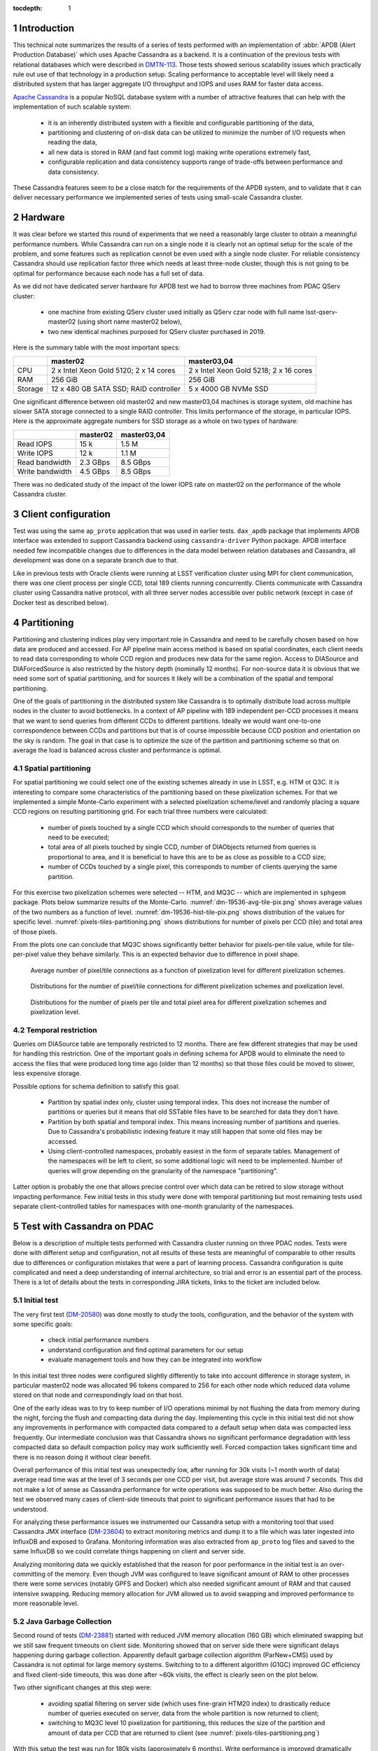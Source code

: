 
:tocdepth: 1

.. Please do not modify tocdepth; will be fixed when a new Sphinx theme is shipped.

.. sectnum::


Introduction
============

This technical note summarizes the results of a series of tests performed with
an implementation of :abbr:`APDB (Alert Production Database)` which uses
Apache Cassandra as a backend. It is a continuation of the previous tests with
relational databases which were described in `DMTN-113`_. Those tests showed
serious scalability issues which practically rule out use of that technology
in a production setup. Scaling performance to acceptable level will likely
need a distributed system that has larger aggregate I/O throughput and IOPS
and uses RAM for faster data access.

`Apache Cassandra`_ is a popular NoSQL database system with a number of
attractive features that can help with the implementation of such scalable
system:

  - it is an inherently distributed system with a flexible and configurable
    partitioning of the data,
  - partitioning and clustering of on-disk data can be utilized to minimize
    the number of I/O requests when reading the data,
  - all new data is stored in RAM (and fast commit log) making write
    operations extremely fast,
  - configurable replication and data consistency supports range of trade-offs
    between performance and data consistency.

These Cassandra features seem to be a close match for the requirements of the
APDB system, and to validate that it can deliver necessary performance we
implemented series of tests using small-scale Cassandra cluster.


Hardware
========

It was clear before we started this round of experiments that we need a
reasonably large cluster to obtain a meaningful performance numbers. While
Cassandra can run on a single node it is clearly not an optimal setup for the
scale of the problem, and some features such as replication cannot be even
used with a single node cluster. For reliable consistency Cassandra should use
replication factor three which needs at least three-node cluster, though this
is not going to be optimal for performance because each node has a full set of
data.

As we did not have dedicated server hardware for APDB test we had to borrow
three machines from PDAC QServ cluster:

  - one machine from existing QServ cluster used initially as QServ czar node
    with full name lsst-qserv-master02 (using short name master02 below),
  - two new identical machines purposed for QServ cluster purchased in 2019.

Here is the summary table with the most important specs:

+----------+---------------------------+----------------------------+
|          | master02                  | master03,04                |
+==========+===========================+============================+
| CPU      | 2 x Intel Xeon Gold 5120; | 2 x Intel Xeon Gold 5218;  |
|          | 2 x 14 cores              | 2 x 16 cores               |
+----------+---------------------------+----------------------------+
| RAM      | 256 GiB                   | 256 GiB                    |
+----------+---------------------------+----------------------------+
| Storage  | 12 x 480 GB SATA SSD;     | 5 x 4000 GB NVMe SSD       |
|          | RAID controller           |                            |
+----------+---------------------------+----------------------------+

One significant difference between old master02 and new master03,04 machines
is storage system, old machine has slower SATA storage connected to a single
RAID controller. This limits performance of the storage, in particular IOPS.
Here is the approximate aggregate numbers for SSD storage as a whole on two
types of hardware:

+-----------------+----------+-------------+
|                 | master02 | master03,04 |
+=================+==========+=============+
| Read IOPS       | 15 k     | 1.5 M       |
+-----------------+----------+-------------+
| Write IOPS      | 12 k     | 1.1 M       |
+-----------------+----------+-------------+
| Read bandwidth  | 2.3 GBps | 8.5 GBps    |
+-----------------+----------+-------------+
| Write bandwidth | 4.5 GBps | 8.5 GBps    |
+-----------------+----------+-------------+

There was no dedicated study of the impact of the lower IOPS rate on master02
on the performance of the whole Cassandra cluster.


Client configuration
====================

Test was using the same ``ap_proto`` application that was used in earlier
tests. ``dax_apdb`` package that implements APDB interface was extended to
support Cassandra backend using ``cassandra-driver`` Python package. APDB
interface needed few incompatible changes due to differences in the data model
between relation databases and Cassandra, all development was done on a
separate branch due to that.

Like in previous tests with Oracle clients were running at LSST verification
cluster using MPI for client communication, there was one client process per
single CCD, total 189 clients running concurrently. Clients communicate with
Cassandra cluster using Cassandra native protocol, with all three server nodes
accessible over public network (except in case of Docker test as described
below).


Partitioning
============

Partitioning and clustering indices play very important role in Cassandra and
need to be carefully chosen based on how data are produced and accessed. For
AP pipeline main access method is based on spatial coordinates, each client
needs to read data corresponding to whole CCD region and produces new data for
the same region. Access to DIASource and DIAForcedSource is also restricted by
the history depth (nominally 12 months). For non-source data it is obvious
that we need some sort of spatial partitioning, and for sources it likely will
be a combination of the spatial and temporal partitioning.

One of the goals of partitioning in the distributed system like Cassandra is
to optimally distribute load across multiple nodes in the cluster to avoid
bottlenecks. In a context of AP pipeline with 189 independent per-CCD
processes it means that we want to send queries from different CCDs to
different partitions. Ideally we would want one-to-one correspondence between
CCDs and partitions but that is of course impossible because CCD position and
orientation on the sky is random. The goal in that case is to optimize the
size of the partition and partitioning scheme so that on average the load is
balanced across cluster and performance is optimal.

Spatial partitioning
--------------------

For spatial partitioning we could select one of the existing schemes already
in use in LSST, e.g. HTM ot Q3C. It is interesting to compare some
characteristics of the partitioning based on these pixelization schemes. For
that we implemented a simple Monte-Carlo experiment with a selected
pixelization scheme/level and randomly placing a square CCD regions on
resulting partitioning grid. For each trial three numbers were calculated:

  - number of pixels touched by a single CCD which should corresponds to the
    number of queries that need to be executed;
  - total area of all pixels touched by single CCD, number of DIAObjects
    returned from queries is proportional to area, and it is beneficial to
    have this are to be as close as possible to a CCD size;
  - number of CCDs touched by a single pixel, this corresponds to number of
    clients querying the same partition.

For this exercise two pixelization schemes were selected  -- HTM, and MQ3C --
which are implemented in ``sphgeom`` package. Plots below summarize results of
the Monte-Carlo. :numref:`dm-19536-avg-tile-pix.png` shows average values of
the two numbers as a function of level. :numref:`dm-19536-hist-tile-pix.png`
shows distribution of the values for specific level.
:numref:`pixels-tiles-partitioning.png` shows distributions for number of
pixels per CCD (tile) and total area of those pixels.

From the plots one can conclude that MQ3C shows significantly better behavior
for pixels-per-tile value, while for tile-per-pixel value they behave
similarly. This is an expected behavior due to difference in pixel shape. 


.. figure:: /_static/dm-19536-avg-tile-pix.png
   :name: dm-19536-avg-tile-pix.png
   :target: _static/dm-19536-avg-tile-pix.png

   Average number of pixel/tile connections as a function of pixelization
   level for different pixelization schemes.

.. figure:: /_static/dm-19536-hist-tile-pix.png
   :name: dm-19536-hist-tile-pix.png
   :target: _static/dm-19536-hist-tile-pix.png

   Distributions for the number of pixel/tile connections for different
   pixelization schemes and pixelization level.

.. figure:: /_static/pixels-tiles-partitioning.png
   :name: pixels-tiles-partitioning.png
   :target: _static/pixels-tiles-partitioning.png

   Distributions for the number of pixels per tile and total pixel area for
   different pixelization schemes and pixelization level.


Temporal restriction
--------------------

Queries om DIASource table are temporally restricted to 12 months. There are
few different strategies that may be used for handling this restriction. One
of the important goals in defining schema for APDB would to eliminate the need
to access the files that were produced long time ago (older than 12 months) so
that those files could be moved to slower, less expensive storage.

Possible options for schema definition to satisfy this goal:

  - Partition by spatial index only, cluster using temporal index. This does
    not increase the number of partitions or queries but it means that old
    SSTable files have to be searched for data they don't have.
  - Partition by both spatial and temporal index. This means increasing
    number of partitions and queries. Due to Cassandra's probabilistic
    indexing feature it may still happen that some old files may be accessed.
  - Using client-controlled namespaces, probably easiest in the form of
    separate tables. Management of the namespaces will be left to client, so
    some additional logic will need to be implemented. Number of queries will
    grow depending on the granularity of the namespace "partitioning".

Latter option is probably the one that allows precise control over which data
can be retired to slow storage without impacting performance. Few initial
tests in this study were done with temporal partitioning but most remaining
tests used separate client-controlled tables for namespaces with one-month
granularity of the namespaces.


Test with Cassandra on PDAC
===========================

Below is a description of multiple tests performed with Cassandra cluster
running on three PDAC nodes. Tests were done with different setup and
configuration, not all results of these tests are meaningful of comparable to
other results due to differences or configuration mistakes that were a part of
learning process. Cassandra configuration is quite complicated and need a deep
understanding of internal architecture, so trial and error is an essential
part of the process. There is a lot of details about the tests in
corresponding JIRA tickets, links to the ticket are included below.

Initial test
------------

The very first test (`DM-20580`_) was done mostly to study the tools,
configuration, and the behavior of the system with some specific goals:

  - check initial performance numbers
  - understand configuration and find optimal parameters for our setup
  - evaluate management tools and how they can be integrated into workflow

In this initial test three nodes were configured slightly differently to take
into account difference in storage system, in particular master02 node was
allocated 96 tokens compared to 256 for each other node which reduced data
volume stored on that node and correspondingly load on that host.

One of the early ideas was to try to keep number of I/O operations minimal by
not flushing the data from memory during the night, forcing the flush and
compacting data during the day. Implementing this cycle in this initial test
did not show any improvements in performance with compacted data compared to a
default setup when data was compacted less frequently. Our intermediate
conclusion was that Cassandra shows no significant performance degradation
with less compacted data so default compaction policy may work sufficiently
well. Forced compaction takes significant time and there is no reason doing it
without clear benefit.

Overall performance of this initial test was unexpectedly low, after running
for 30k visits (~1 month worth of data) average read time was at the level of
3 seconds per one CCD per visit, but average store was around 7 seconds. This
did not make a lot of sense as Cassandra performance for write operations was
supposed to be much better. Also during the test we observed many cases of
client-side timeouts that point to significant performance issues that had to
be understood.

For analyzing these performance issues we instrumented our Cassandra setup
with a monitoring tool that used Cassandra JMX interface (`DM-23604`_) to
extract monitoring metrics and dump it to a file which was later ingested into
InfluxDB and exposed to Grafana. Monitoring information was also extracted
from ``ap_proto`` log files and saved to the same InfluxDB so we could
correlate things happening on client and server side.

Analyzing monitoring data we quickly established that the reason for poor
performance in the initial test is an over-committing of the memory. Even
though JVM was configured to leave significant amount of RAM to other
processes there were some services (notably GPFS and Docker) which also needed
significant amount of RAM and that caused intensive swapping. Reducing memory
allocation for JVM allowed us to avoid swapping and improved performance to
more reasonable level.


Java Garbage Collection
-----------------------

Second round of tests (`DM-23881`_) started with reduced JVM memory allocation
(160 GB) which eliminated swapping but we still saw frequent timeouts on
client side. Monitoring showed that on server side there were significant
delays happening during garbage collection. Apparently default garbage
collection algorithm (ParNew+CMS) used by Cassandra is not optimal for large
memory systems. Switching to to a different algorithm (G1GC) improved GC
efficiency and fixed client-side timeouts, this was done after ~60k visits,
the effect is clearly seen on the plot below.

Two other significant changes at this step were:

  - avoiding spatial filtering on server side (which uses fine-grain HTM20
    index) to drastically reduce number of queries executed on server, data
    from the whole partition is now returned to client;
  - switching to MQ3C level 10 pixelization for partitioning, this reduces the
    size of the partition and amount of data per CCD that are returned to
    client (see :numref:`pixels-tiles-partitioning.png`)

With this setup the test was run for 180k visits (approximately 6 months).
Write performance is improved dramatically and database operations are now
dominated by reading time which grows approximately linearly with the visit
number. :numref:`dm-23881-select-fit-1.png` summarizes read performance for
all separate tables and their total. At 180k visits total read time is
approximately 10 seconds per visit (per CCD).

.. figure:: /_static/dm-23881-select-fit-1.png
   :name: dm-23881-select-fit-1.png
   :target: _static/dm-23881-select-fit-1.png

   Select execution time as a function of visit number, "obj_select_real"
   is time for DIAObject table, "src_select_real" is for DIASource,
   "fsrc_select_real" is for DIAForcedSource, and "select_real" is the sum
   of three times. Data for visits below 60k is not included in fits.

This test was configured without replication and with equal number of tokens
on each node meaning that each node was serving one third of total data. In
production setup we will have more than one replica for hgh availability
reason. Replication configuration needs to be tested as well even though
three-node cluster is not ideal for scaling the number of replicas. Cassandra
has so-called `tunable consistency`_ which allows certain tradeoffs between
data consistency and performance, the mechanism depends on the number of
replicas in the cluster. Minimal sensible replication level for this mechanism
is three if high availability is required.

For the next test configuration was set to use two replicas though consistency
level was kept at ``ONE``. The main goal of this setup is to verify that
cluster can handle twice the throughput in I/O without degradation, and there
was a concern that replication level three in cluster of three machines is not
optimal. With this setup ``ap_proto`` ran for 100k visits. It shows the same
linear scaling for select time without degradation compared to previous test.
Store time stays approximately constant or even improves slightly over time.
:numref:`dm-23881-select-fit-2.png` shows select time as a fitted function of
visit number, :numref:`dm-23881-store-fit-2.png` is a fit of store time for
four tables (DIAObject data is stored in two separate tables). Store time is
significantly lower than select time, just as expected due to Cassandra
storing its data in memory.

.. figure:: /_static/dm-23881-select-fit-2.png
   :name: dm-23881-select-fit-2.png
   :target: _static/dm-23881-select-fit-2.png

   Select execution time as a function of visit number, labeling corresponds
   to previous plot.

.. figure:: /_static/dm-23881-store-fit-2.png
   :name: dm-23881-store-fit-2.png
   :target: _static/dm-23881-store-fit-2.png

   Store execution time as a function of visit number. Total time is higher
   than the sum of individual tables due to additional overhead on client
   side for query preparation.


Test with docker
----------------

For next series of tests (same ticket `DM-23881`_) it was decided to run
multiple Cassandra instances on a single physical machine, one instance per
storage disk. SSD storage on master02 was organized into 4 virtual disks, they
are all connected to single RAID controller which could limit overall
performance. Total number of Cassandra nodes in cluster thus equals 14
(4+5+5), each node runs in a Docker container. One complication with this
setup is that we could only map a single docker container to a public routable
interface on a host machine (Cassandra default build does not support
different port numbers) which means that only three out of 14 nodes could
serve as coordinator nodes introducing potentially uneven load into the
system.

Teh goal of this exercise was two-fold:

  - Reduce memory allocation per node which should potentially reduce garbage
    collection overhead in JVM;
  - run with replication factor three to check higher consistency level
    settings.

On client side consistency level was set to ``QUORUM`` in this case meaning
that at least two replicas have to respond for each operation before success
status is returned to client.

Like in the previous test ``ap_proto`` was left running for 100k visits with
this configuration, results are represented in two plots below. Writing
performance has improved somewhat in this case but select performance is about
50% slower compared to previous result.

.. figure:: /_static/dm-23881-select-fit-3.png
   :name: dm-23881-select-fit-3.png
   :target: _static/dm-23881-select-fit-3.png

   Select execution time as a function of visit number for test with Docker.

.. figure:: /_static/dm-23881-store-fit-3.png
   :name: dm-23881-store-fit-3.png
   :target: _static/dm-23881-store-fit-3.png

   Store execution time as a function of visit number for test with Docker.


Scylla test
-----------

There exists an alternative open source implementation of Cassandra database -
`Scylla`_. Scylla is implemented in C++ though for compatibility some pieces
(e.g. JMX) run inside separate JVM instance. Client side "native" protocol is
100% compatible with Cassandra so that existing client code in ``ap_proto``
can run seamlessly with Scylla.

For next series of tests (`DM-24692`_) we replaced Cassandra cluster with
similarly configured Scylla cluster with three nodes. Configuration is also
mostly compatible though some options behave differently or are not supported.
Some special tuning was necessary to avoid memory swapping issues. Scylla was
running stably for most part though on the client side there were occasional
transient connection issues observed which did not cause fatal errors.

For initial test with Scylla we used single replica with the goal to establish
a baseline similar to Cassandra case. Difference with Cassandra case was in
storage configuration, Scylla does not support multiple data directories, so
all data in this test are store on a single physical disk (or one virtual disk
in case of master02). Total 150k visits were produced in this configuration.
Plot :numref:`apdb-scylla1-nb-time-select-fit.png` shows select time
dependency, which is consistent, or maybe slightly worse, than single replica
Cassandra case (:numref:`dm-23881-select-fit-1.png`). Store time
(:numref:`apdb-scylla1-nb-time-store-fit.png`) is, like in Cassandra case, is
also negligible compared to select time.

.. figure:: /_static/apdb-scylla1-nb-time-select-fit.png
   :name: apdb-scylla1-nb-time-select-fit.png
   :target: _static/apdb-scylla1-nb-time-select-fit.png

   Select execution time as a function of visit number for Scylla with single
   replica.

.. figure:: /_static/apdb-scylla1-nb-time-store-fit.png
   :name: apdb-scylla1-nb-time-store-fit.png
   :target: _static/apdb-scylla1-nb-time-store-fit.png

   Store execution time as a function of visit number for Scylla with single
   replica.

For second round of Scylla test it was configured with three replicas and
three nodes, so that each node has full set of data. All storage on each node
was merged into a single logical LVM RAID0 volume.

Plot :numref:`apdb-scylla2-nb-time-select-fit.png` shows select performance
for this test. Compared to other cases the behavior looks more complicated --
initially select time grows faster, then it suddenly improves around visit
90k. That improvement corresponds to the restart of the Scylla cluster that
was performed as a cleanup after GPFS outage. Scylla does not use GPFS so it
is not clear how any potential GPFS issues could affect Scylla. More likely
explanation is that Scylla itself developed some inefficiencies that were
cleared after restart.

Compared to tree-replica Cassandra case Scylla performance (after restart) is
somewhat better, ~7 vs ~9 seconds at 100k visits.

.. figure:: /_static/apdb-scylla2-nb-time-select-fit.png
   :name: apdb-scylla2-nb-time-select-fit.png
   :target: _static/apdb-scylla2-nb-time-select-fit.png

   Select execution time as a function of visit number for Scylla with three
   replicas.

.. figure:: /_static/apdb-scylla2-nb-time-store-fit.png
   :name: apdb-scylla2-nb-time-store-fit.png
   :target: _static/apdb-scylla2-nb-time-store-fit.png

   Store execution time as a function of visit number for Scylla with three
   replicas.


Three-replica Cassandra test
----------------------------

For final test we repeated Cassandra test with three replicas but without
Docker, using three instances similarly to Scylla case, and with identical
storage setup (`DM-25055`_). One of the goals of this test was to check how
consistency level affects performance, so part of the test was run at
consistency level ``ONE`` for reading (and ``QUORUM`` for writing).

Plot :numref:`apdb-cass4-nb-time-select-fit-quorum.png` shows select timing
for the first 180k visits when consistency level for reading was set to
``QUORUM``. Performance is significantly slower than for Scylla, and also
slower than Cassandra performance with three replicas in Docker setup. Plot
:numref:`apdb-cass4-nb-time-select-fit-one.png` shows timing for last 10k
visits when reading consistency was set to ``ONE``. For this case performance
is closer to what was seen with Scylla and earlier Docker test, but in both
those cases consistency was set to ``QUORUM``.

It is not clear why Cassandra performance differs so much between Docker setup
with 14 nodes (which is sub-optimal) and 3-node configuration. We tried to
monitor query tracing information provided by Cassandra and there seem to be
an indication that query execution on master02 takes longer than on two other
hosts, though exact numbers are hard to interpret due to large number of
concurrent clients. There is also some indication that replica repair
mechanism may be responsible for some of this effect, that can be investigated
further.

.. figure:: /_static/apdb-cass4-nb-time-select-fit-quorum.png
   :name: apdb-cass4-nb-time-select-fit-quorum.png
   :target: _static/apdb-cass4-nb-time-select-fit-quorum.png

   Select execution time as a function of visit number for Cassandra with three
   replicas and read consistency level ``QUORUM``.

.. figure:: /_static/apdb-cass4-nb-time-select-fit-one.png
   :name: apdb-cass4-nb-time-select-fit-one.png
   :target: _static/apdb-cass4-nb-time-select-fit-one.png

   Store execution time as a function of visit number for Scylla with three
   replicas and read consistency level ``ONE``.


Summary
-------

It is hard to summarize all above results in one single metric. For our case
the bottleneck seem to be the execution time of the select queries, so we
chose this as a main parameter. In most cases this parameters grows linearly
with visit number, except for the case of Scylla with three replicas which has
some unexplained fluctuations. It is expected to grow with the size of the
data and due to maximum source history size of 12 months it should level off
after that time.

For summary we want to present the numbers that can be compared easily, so we
chose as a metric the time to read all table at after 180k visits (about 6
month of data). Not all above tests generated 180k visits, for those we
include an estimate obtained from extrapolating fitted data.

Here is the summary table for all above tests:

+----------------------+-----------+-----------+
| Test type            | #replicas | Time, sec |
+======================+===========+===========+
| Cassandra            |     1     |   10      |
+----------------------+-----------+-----------+
| Cassandra            |     2     |   10.5    |
+----------------------+-----------+-----------+
| Cassandra w/Docker   |     3     |   17      |
+----------------------+-----------+-----------+
| Scylla               |     1     |   11      |
+----------------------+-----------+-----------+
| Scylla               |     3     |   12.5    |
+----------------------+-----------+-----------+
| Cassandra w/QUORUM   |     3     |   23      |
+----------------------+-----------+-----------+
| Cassandra w/ONE      |     3     |   15      |
+----------------------+-----------+-----------+


Data sizes
==========

For reference here is the size of the data on disk for some of the test cases,
this is the total size for all instances:

+----------------------+-----------+---------+-----------+
| Test type            | #replicas | #visits | Size, TB  |
+======================+===========+=========+===========+
| Cassandra w/Docker   |     3     |  100k   |   5.8     |
+----------------------+-----------+---------+-----------+
| Scylla               |     1     |  150k   |   3.03    |
+----------------------+-----------+---------+-----------+
| Scylla               |     3     |  178k   |   10.7    |
+----------------------+-----------+---------+-----------+
| Cassandra            |     3     |  190k   |   11.1    |
+----------------------+-----------+---------+-----------+

The numbers are consistent and approximately correspond to 2 TB per replica
per 100k visits.


Unresolved questions
====================

There was a lot information collected during all these tests, still there are
some question that have not been answered completely. Here are some
questions/ideas worth investigating in the future tests:

  - It is not entirely clear why select time is proportional to the data
    volume (or visit number). Naive idea is that data volume is not extremely
    large and time should probably be proportional to the number of I/O
    operations which ideally should remain approximately constant.
  - Efficiency of the client side operation was not measured. It may be
    significant (10-20% or larger) and may have various contributions, there
    may be an opportunity for optimization there too.
  - Scylla numbers look good and maybe too good, it may be possible that
    Scylla uses some shortcuts which optimize performance but may hurt
    consistency. This need to be understood if we think that Scylla is a
    viable option.
  - It is not clear how master02 storage system affects overall performance.
    There are indications that bottleneck may be there, for the future tests
    it would be better to have more uniform setup.
  - There are indications that concurrent reads/writes cause "read repairs" in
    Cassandra which is a potentially costly operation, would be nice to be
    able to quantify and try to reduce it.


Conclusion
==========

The tests show that small-scale Cassandra cluster can provide better
performance for storing APDB data than a single-node (or Oracle RAC) relation
database server. Main attractive feature of Cassandra is the ability to scale
performance horizontally by simply extending existing cluster. This
scalability needs to be tested in more realistic setup than our present test
cluster.

Based on this experience future tests with Cassandra can benefit from using
hardware which better matches Cassandra workload:

  - JVM seems to work better with smaller resident sets, in that respect it
    may be better to have larger number of hosts with smaller RAM than a
    single host with huge memory.
  - High IOPS seem to be critical for achieving good read performance with
    APDB data, it is advisable to have all live data on NVMe disks which
    provide much better concurrency than SATA disks.

There are a lot of unanswered questions outlined in previous section,
answering them in the future tests can improve our understanding of
bottlenecks and further improve performance.


.. _Apache Cassandra: https://cassandra.apache.org/
.. _Scylla: https://www.scylladb.com/open-source/

.. _DMTN-113: https://dmtn-113.lsst.io/

.. _DM-19536: https://jira.lsstcorp.org/browse/DM-19536
.. _DM-20580: https://jira.lsstcorp.org/browse/DM-20580
.. _DM-23322: https://jira.lsstcorp.org/browse/DM-23322
.. _DM-23604: https://jira.lsstcorp.org/browse/DM-23604
.. _DM-23881: https://jira.lsstcorp.org/browse/DM-23881
.. _DM-24692: https://jira.lsstcorp.org/browse/DM-24692
.. _DM-25055: https://jira.lsstcorp.org/browse/DM-25055
.. _tunable consistency: https://docs.datastax.com/en/cassandra-oss/3.0/cassandra/dml/dmlAboutDataConsistency.html


.. JIRA APDB tickets, time-ordered
..
.. DM-19536 	May 2019
..     Evaluate Apache Cassandra as PPDB back-end option

.. DM-22039 	Nov 2019
..     Rename dax_ppdb to dax_apdb together with all dependencies

.. DM-23214 	Jan 2020
..     Migrate Cassandra development branch to APDB

.. DM-23322 	Feb 04-07, 2020
..     Install Cassandra for APDB test on PDAC

.. DM-20580 	Feb 7-26, 2020
..     Test more realistic setup of APDB with Cassandra
..     - performance is bad, need better monitoring

.. DM-23604 	Feb-Mar 2020
..     Implement cassandra monitoring for APDB tests

.. DM-23881 	Mar-Apr 2020
..     Test Cassandra APDB implementation with finer partitioning
..     - switched from HTM to MQ3C level=10
..     - switched to G1GC
..     - Docker test with three replicas

.. DM-24692 	May 2020
..     Test Cassandra APDB with with Scylla server

.. DM-25055 	May-Jun 202
..     Test Cassandra APDB with three replicas without docker
..     - also test with different levels of consistency

